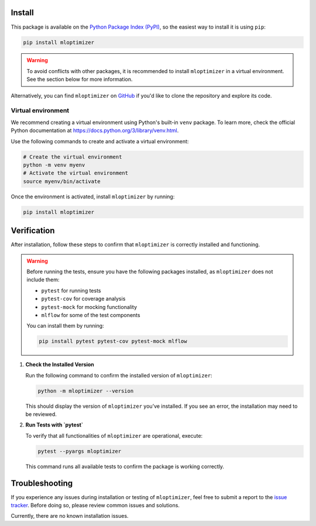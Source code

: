 ====================
Install
====================
This package is available on the `Python Package Index (PyPI)
<http://pypi.python.org/pypi/mloptimizer>`__, so the easiest way to install it is using ``pip``:

.. code:: bash

    pip install mloptimizer

.. warning::

        To avoid conflicts with other packages, it is recommended to install ``mloptimizer`` in a virtual
        environment. See the section below for more information.


Alternatively, you can find ``mloptimizer`` on `GitHub
<http://github.com/Caparrini/mloptimizer>`__ if you'd like to clone the repository and explore its code.

Virtual environment
-------------------

We recommend creating a virtual environment using Python's built-in ``venv`` package. To learn more, check the official
Python documentation at https://docs.python.org/3/library/venv.html.

Use the following commands to create and activate a virtual environment:

.. code:: bash

   # Create the virtual environment
   python -m venv myenv
   # Activate the virtual environment
   source myenv/bin/activate

Once the environment is activated, install ``mloptimizer`` by running:

.. code:: bash

   pip install mloptimizer

=====================
Verification
=====================

After installation, follow these steps to confirm that ``mloptimizer`` is correctly installed and functioning.

.. warning::

        Before running the tests, ensure you have the following packages installed, as ``mloptimizer`` does not include them:

        - ``pytest`` for running tests
        - ``pytest-cov`` for coverage analysis
        - ``pytest-mock`` for mocking functionality
        - ``mlflow`` for some of the test components

        You can install them by running:

        .. code:: bash

            pip install pytest pytest-cov pytest-mock mlflow

1. **Check the Installed Version**

   Run the following command to confirm the installed version of ``mloptimizer``:

   .. code:: bash

       python -m mloptimizer --version

   This should display the version of ``mloptimizer`` you’ve installed. If you see an error, the installation may need to be reviewed.

2. **Run Tests with `pytest`**

   To verify that all functionalities of ``mloptimizer`` are operational, execute:

   .. code:: bash

       pytest --pyargs mloptimizer

   This command runs all available tests to confirm the package is working correctly.

===============
Troubleshooting
===============

If you experience any issues during installation or testing of ``mloptimizer``, feel free to submit a report to the `issue tracker <https://github.com/Caparrini/mloptimizer/issues>`_. Before doing so, please review common issues and solutions.

Currently, there are no known installation issues.
